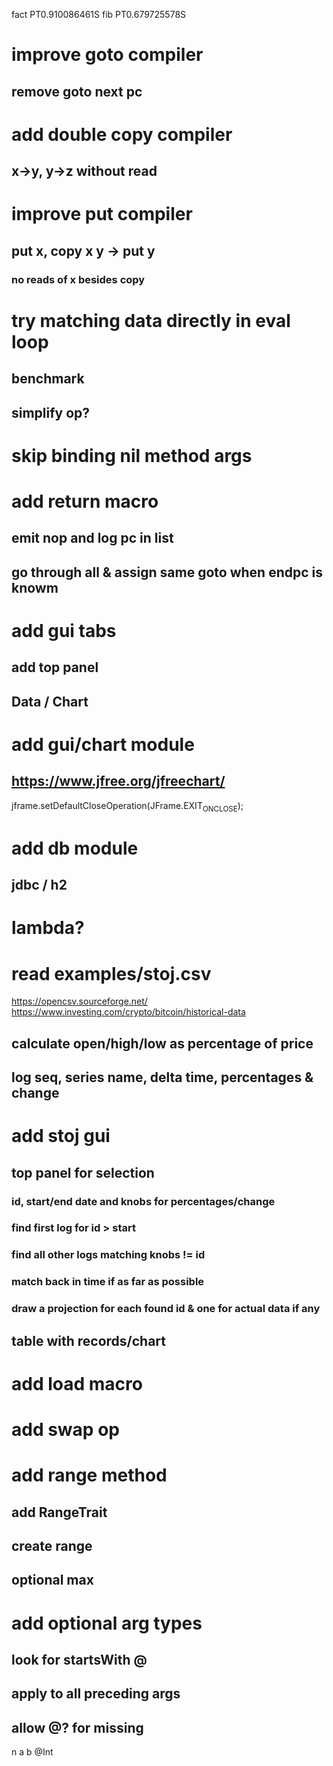 fact PT0.910086461S
fib PT0.679725578S

* improve goto compiler
** remove goto next pc

* add double copy compiler
** x->y, y->z without read

* improve put compiler
** put x, copy x y -> put y
*** no reads of x besides copy

* try matching data directly in eval loop
** benchmark
** simplify op?

* skip binding nil method args

* add return macro
** emit nop and log pc in list
** go through all & assign same goto when endpc is knowm

* add gui tabs
** add top panel
** Data / Chart

* add gui/chart module
** https://www.jfree.org/jfreechart/

jframe.setDefaultCloseOperation(JFrame.EXIT_ON_CLOSE);

* add db module
** jdbc / h2

* lambda?

* read examples/stoj.csv
https://opencsv.sourceforge.net/
https://www.investing.com/crypto/bitcoin/historical-data
** calculate open/high/low as percentage of price
** log seq, series name, delta time, percentages & change

* add stoj gui
** top panel for selection
*** id, start/end date and knobs for percentages/change
*** find first log for id > start
*** find all other logs matching knobs != id
*** match back in time if as far as possible
*** draw a projection for each found id & one for actual data if any
** table with records/chart

* add load macro
* add swap op

* add range method
** add RangeTrait
** create range
** optional max

* add optional arg types
** look for startsWith @
** apply to all preceding args
** allow @? for missing

n a b @Int
